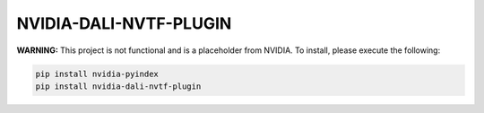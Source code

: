 NVIDIA-DALI-NVTF-PLUGIN
=======================

**WARNING:** This project is not functional and is a placeholder from NVIDIA.
To install, please execute the following:

.. code-block:: bash

    pip install nvidia-pyindex
    pip install nvidia-dali-nvtf-plugin
